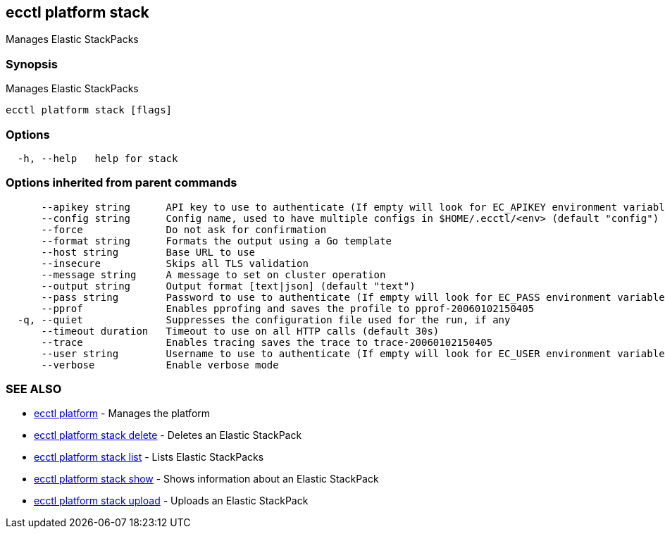 [#ecctl_platform_stack]
== ecctl platform stack

Manages Elastic StackPacks

[float]
=== Synopsis

Manages Elastic StackPacks

----
ecctl platform stack [flags]
----

[float]
=== Options

----
  -h, --help   help for stack
----

[float]
=== Options inherited from parent commands

----
      --apikey string      API key to use to authenticate (If empty will look for EC_APIKEY environment variable)
      --config string      Config name, used to have multiple configs in $HOME/.ecctl/<env> (default "config")
      --force              Do not ask for confirmation
      --format string      Formats the output using a Go template
      --host string        Base URL to use
      --insecure           Skips all TLS validation
      --message string     A message to set on cluster operation
      --output string      Output format [text|json] (default "text")
      --pass string        Password to use to authenticate (If empty will look for EC_PASS environment variable)
      --pprof              Enables pprofing and saves the profile to pprof-20060102150405
  -q, --quiet              Suppresses the configuration file used for the run, if any
      --timeout duration   Timeout to use on all HTTP calls (default 30s)
      --trace              Enables tracing saves the trace to trace-20060102150405
      --user string        Username to use to authenticate (If empty will look for EC_USER environment variable)
      --verbose            Enable verbose mode
----

[float]
=== SEE ALSO

* xref:ecctl_platform[ecctl platform]	 - Manages the platform
* xref:ecctl_platform_stack_delete[ecctl platform stack delete]	 - Deletes an Elastic StackPack
* xref:ecctl_platform_stack_list[ecctl platform stack list]	 - Lists Elastic StackPacks
* xref:ecctl_platform_stack_show[ecctl platform stack show]	 - Shows information about an Elastic StackPack
* xref:ecctl_platform_stack_upload[ecctl platform stack upload]	 - Uploads an Elastic StackPack
